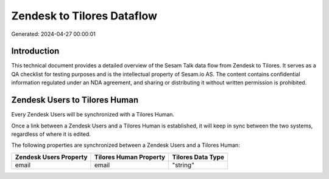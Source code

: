 ===========================
Zendesk to Tilores Dataflow
===========================

Generated: 2024-04-27 00:00:01

Introduction
------------

This technical document provides a detailed overview of the Sesam Talk data flow from Zendesk to Tilores. It serves as a QA checklist for testing purposes and is the intellectual property of Sesam.io AS. The content contains confidential information regulated under an NDA agreement, and sharing or distributing it without written permission is prohibited.

Zendesk Users to Tilores Human
------------------------------
Every Zendesk Users will be synchronized with a Tilores Human.

Once a link between a Zendesk Users and a Tilores Human is established, it will keep in sync between the two systems, regardless of where it is edited.

The following properties are synchronized between a Zendesk Users and a Tilores Human:

.. list-table::
   :header-rows: 1

   * - Zendesk Users Property
     - Tilores Human Property
     - Tilores Data Type
   * - email
     - email
     - "string"

